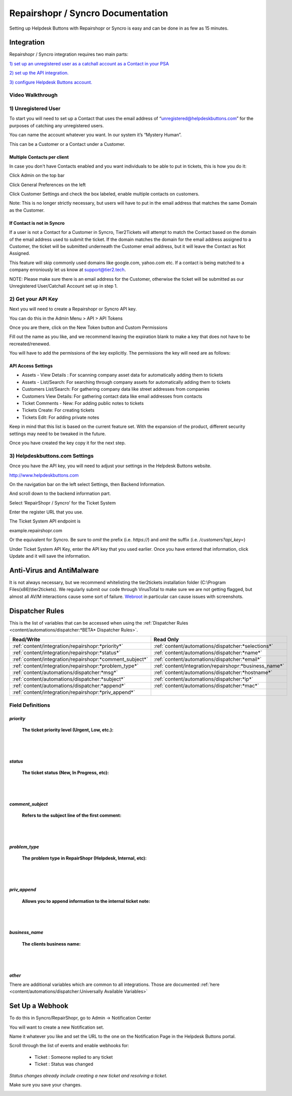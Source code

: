 Repairshopr / Syncro Documentation
=========================================

Setting up Helpdesk Buttons with Repairshopr or Syncro is easy and can be done in as few as 15 minutes. 

Integration
--------------------------

Repairshopr / Syncro integration requires two main parts:

`1) set up an unregistered user as a catchall account as a Contact in your PSA <https://docs.tier2tickets.com/content/integration/repairshopr/#unregistered-user>`_

`2) set up the API integration. <https://docs.tier2tickets.com/content/integration/repairshopr/#get-your-api-key>`_

`3) configure Helpdesk Buttons account. <https://docs.tier2tickets.com/content/integration/repairshopr/#helpdeskbuttons-com-settings>`_

Video Walkthrough
^^^^^^^^^^^^^^^^^^^^^^^^^^^^^^^^^^

.. raw:: html

    <div style="position: relative; padding-bottom: 5%; height: 0; overflow: hidden; max-width: 100%; height: auto;">
        <iframe width="560" height="315" src="https://www.youtube.com/embed/PA6yZ8b5Wec" frameborder="0" allow="accelerometer; autoplay; clipboard-write; encrypted-media; gyroscope; picture-in-picture" allowfullscreen></iframe>
    </div>
	

1) Unregistered User
^^^^^^^^^^^^^^^^^^^^^^^^^^^^^^^^^^

To start you will need to set up a Contact that uses the email address of “unregistered@helpdeskbuttons.com” for the purposes of catching any unregistered users. 

You can name the account whatever you want. In our system it’s “Mystery Human”.

This can be a Customer or a Contact under a Customer.

Multiple Contacts per client
""""""""""""""""""""""""""""""""""""""""""""""""""

In case you don't have Contacts enabled and you want individuals to be able to put in tickets, this is how you do it: 

Click Admin on the top bar

.. image:: images/rs-admin.png

Click General Preferences on the left

.. image:: images/rs-admin2.png

Click Customer Settings and check the box labeled, enable multiple contacts on customers.

.. image:: images/rs-admin3.png

Note: This is no longer strictly necessary, but users will have to put in the email address that matches the same Domain as the Customer.

If Contact is not in Syncro
""""""""""""""""""""""""""""""""""""""""""""""""""

If a user is not a Contact for a Customer in Syncro, Tier2Tickets will attempt to match the Contact based on the domain of the email address used to submit the ticket. If the domain matches the domain for the email address assigned to a Customer, the ticket will be submitted underneath the Customer email address, but it will leave the Contact as Not Assigned.

This feature will skip commonly used domains like google.com, yahoo.com etc. If a contact is being matched to a company erroniously let us know at support@tier2.tech.

NOTE: Please make sure there is an email address for the Customer, otherwise the ticket will be submitted as our  Unregistered User/Catchall Account set up in step 1.


2) Get your API Key
^^^^^^^^^^^^^^^^^^^^^^^^^^^^^^^^^^

Next you will need to create a Repairshopr or Syncro API key.

You can do this in the Admin Menu > API > API Tokens

.. image:: images/rs-image-1.png

Once you are there, click on the New Token button and Custom Permissions

Fill out the name as you like, and we recommend leaving the expiration blank to make a key that does not have to be recreated/renewed.

.. image:: images/rs-image-3.png

You will have to add the permissions of the key explicitly. The permissions the key will need are as follows:

API Access Settings
""""""""""""""""""""""""""""""""""""""""""""""""""
- Assets - View Details : For scanning company asset data for automatically adding them to tickets
- Assets - List/Search: For searching through company assets for automatically adding them to tickets
- Customers List/Search: For gathering company data like street addresses from companies
- Customers View Details: For gathering contact data like email addresses from contacts
- Ticket Comments - New: For adding public notes to tickets
- Tickets Create: For creating tickets
- Tickets Edit: For adding private notes

Keep in mind that this list is based on the current feature set. With the expansion of the product, different security settings may need to be tweaked in the future. 

Once you have created the key copy it for the next step.

3) Helpdeskbuttons.com Settings
^^^^^^^^^^^^^^^^^^^^^^^^^^^^^^^^^^

Once you have the API key, you will need to adjust your settings in the Helpdesk Buttons website.

http://www.helpdeskbuttons.com

On the navigation bar on the left select Settings, then Backend Information. 

And scroll down to the backend information part. 

.. image:: images/rs-image-2.png

Select ‘RepairShopr / Syncro’ for the Ticket System 

Enter the register URL that you use.

The Ticket System API endpoint is  

example.repairshopr.com

Or the equivalent for Syncro. Be sure to *omit* the prefix (i.e. `https://`) and *omit* the suffix (i.e. `/customers?api_key=`)

Under Ticket System API Key, enter the API key that you used earlier. Once you have entered that information, click Update and it will save the information.


Anti-Virus and AntiMalware
-----------------------------
It is not always necessary, but we recommend whitelisting the tier2tickets installation folder (C:\\Program Files(x86)\\tier2tickets). We regularly submit our code through VirusTotal to make sure we are not getting flagged, but almost all AV/M interactions cause some sort of failure. `Webroot <content/general/firewall:#webroot>`_ in particular can cause issues with screenshots.

Dispatcher Rules
-----------------------------------------------

This is the list of variables that can be accessed when using the :ref:`Dispatcher Rules <content/automations/dispatcher:*BETA* Dispatcher Rules>`. 

+----------------------------------------------------------+--------------------------------------------------------+
| Read/Write                                               | Read Only                                              |
+==========================================================+========================================================+
| :ref:`content/integration/repairshopr:*priority*`        | :ref:`content/automations/dispatcher:*selections*`     |
+----------------------------------------------------------+--------------------------------------------------------+
| :ref:`content/integration/repairshopr:*status*`          | :ref:`content/automations/dispatcher:*name*`           |
+----------------------------------------------------------+--------------------------------------------------------+
| :ref:`content/integration/repairshopr:*comment_subject*` | :ref:`content/automations/dispatcher:*email*`          |
+----------------------------------------------------------+--------------------------------------------------------+
| :ref:`content/integration/repairshopr:*problem_type*`    | :ref:`content/integration/repairshopr:*business_name*` |
+----------------------------------------------------------+--------------------------------------------------------+
| :ref:`content/automations/dispatcher:*msg*`              | :ref:`content/automations/dispatcher:*hostname*`       |
+----------------------------------------------------------+--------------------------------------------------------+
| :ref:`content/automations/dispatcher:*subject*`          | :ref:`content/automations/dispatcher:*ip*`             |
+----------------------------------------------------------+--------------------------------------------------------+
| :ref:`content/automations/dispatcher:*append*`           | :ref:`content/automations/dispatcher:*mac*`            | 
+----------------------------------------------------------+--------------------------------------------------------+
| :ref:`content/integration/repairshopr:*priv_append*`     |                                                        | 
+----------------------------------------------------------+--------------------------------------------------------+



Field Definitions
^^^^^^^^^^^^^^^^^

*priority*
""""""""""

	**The ticket priority level (Urgent, Low, etc.):**

.. image:: images/rs-priority.png
   :target: https://docs.tier2tickets.com/_images/rs-priority.png

|
|

*status*
""""""""

	**The ticket status (New, In Progress, etc):**

.. image:: images/rs-status.png
   :target: https://docs.tier2tickets.com/_images/rs-status.png

|
|

*comment_subject*
"""""""""""""""""

	**Refers to the subject line of the first comment:**

.. image:: images/rs-comment_subject.png
   :target: https://docs.tier2tickets.com/_images/rs-comment_subject.png

|
|

*problem_type*
""""""""""""""

	**The problem type  in RepairShopr (Helpdesk, Internal, etc):**

.. image:: images/rs-problem_type.png
   :target: https://docs.tier2tickets.com/_images/rs-problem_type.png

|
|

*priv_append*
"""""""""""""

	**Allows you to append information to the internal ticket note:**

.. image:: images/rs-priv_append.png
   :target: https://docs.tier2tickets.com/_images/rs-priv_append.png

|
|

*business_name*
"""""""""""""""

	**The clients business name:**

.. image:: images/rs-business_name.png
   :target: https://docs.tier2tickets.com/_images/rs-business_name.png

|
|

*other*
"""""""

There are additional variables which are common to all integrations. Those are documented :ref:`here <content/automations/dispatcher:Universally Available Variables>`


Set Up a Webhook
-----------------------------------

To do this in Syncro/RepairShopr, go to Admin -> Notification Center

You will want to create a new Notification set.

Name it whatever you like and set the URL to the one on the Notification Page in the Helpdesk Buttons portal.

Scroll through the list of events and enable webhooks for:
	
	- Ticket : Someone replied to any ticket
	- Ticket : Status was changed
	
*Status changes already include creating a new ticket and resolving a ticket.*

Make sure you save your changes.

.. image:: images/repairshopr_webhooks.gif
